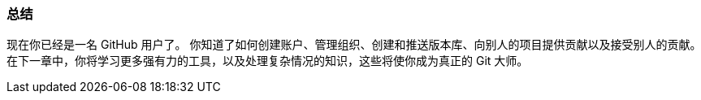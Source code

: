 === 总结

现在你已经是一名 GitHub 用户了。
你知道了如何创建账户、管理组织、创建和推送版本库、向别人的项目提供贡献以及接受别人的贡献。
在下一章中，你将学习更多强有力的工具，以及处理复杂情况的知识，这些将使你成为真正的 Git 大师。
